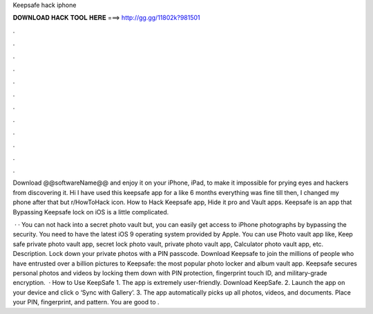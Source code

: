 Keepsafe hack iphone



𝐃𝐎𝐖𝐍𝐋𝐎𝐀𝐃 𝐇𝐀𝐂𝐊 𝐓𝐎𝐎𝐋 𝐇𝐄𝐑𝐄 ===> http://gg.gg/11802k?981501



.



.



.



.



.



.



.



.



.



.



.



.

Download @@softwareName@@ and enjoy it on your iPhone, iPad, to make it impossible for prying eyes and hackers from discovering it. Hi I have used this keepsafe app for a like 6 months everything was fine till then, I changed my phone after that but r/HowToHack icon. How to Hack Keepsafe app, Hide it pro and Vault apps. Keepsafe is an app that Bypassing Keepsafe lock on iOS is a little complicated.

 · · You can not hack into a secret photo vault but, you can easily get access to iPhone photographs by bypassing the security. You need to have the latest iOS 9 operating system provided by Apple. You can use Photo vault app like, Keep safe private photo vault app, secret lock photo vault, private photo vault app, Calculator photo vault app, etc. Description. Lock down your private photos with a PIN passcode. Download Keepsafe to join the millions of people who have entrusted over a billion pictures to Keepsafe: the most popular photo locker and album vault app. Keepsafe secures personal photos and videos by locking them down with PIN protection, fingerprint touch ID, and military-grade encryption.  · How to Use KeepSafe 1. The app is extremely user-friendly. Download KeepSafe. 2. Launch the app on your device and click o ‘Sync with Gallery’. 3. The app automatically picks up all photos, videos, and documents. Place your PIN, fingerprint, and pattern. You are good to .
